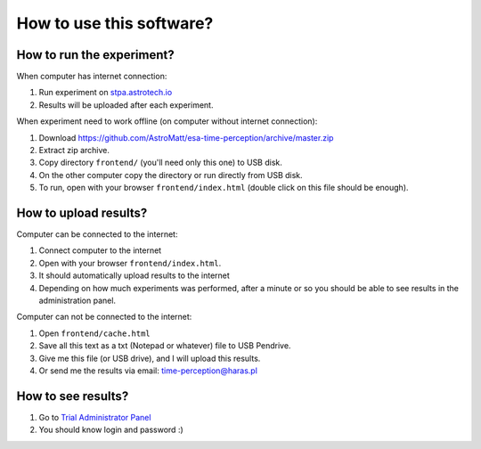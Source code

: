 How to use this software?
-------------------------

How to run the experiment?
^^^^^^^^^^^^^^^^^^^^^^^^^^
When computer has internet connection:

1. Run experiment on `stpa.astrotech.io <http://stpa.astrotech.io>`_
2. Results will be uploaded after each experiment.

When experiment need to work offline (on computer without internet connection):

1. Download https://github.com/AstroMatt/esa-time-perception/archive/master.zip
2. Extract zip archive.
3. Copy directory ``frontend/`` (you'll need only this one) to USB disk.
4. On the other computer copy the directory or run directly from USB disk.
5. To run, open with your browser ``frontend/index.html`` (double click on this file should be enough).

How to upload results?
^^^^^^^^^^^^^^^^^^^^^^
Computer can be connected to the internet:

1. Connect computer to the internet
2. Open with your browser ``frontend/index.html``.
3. It should automatically upload results to the internet
4. Depending on how much experiments was performed, after a minute or so you should be able to see results in the administration panel.

Computer can not be connected to the internet:

1. Open ``frontend/cache.html``
2. Save all this text as a txt (Notepad or whatever) file to USB Pendrive.
3. Give me this file (or USB drive), and I will upload this results.
4. Or send me the results via email: time-perception@haras.pl

How to see results?
^^^^^^^^^^^^^^^^^^^
1. Go to `Trial Administrator Panel <http://stpa.astrotech.io/admin/api_v2/trial/>`_
2. You should know login and password :)
